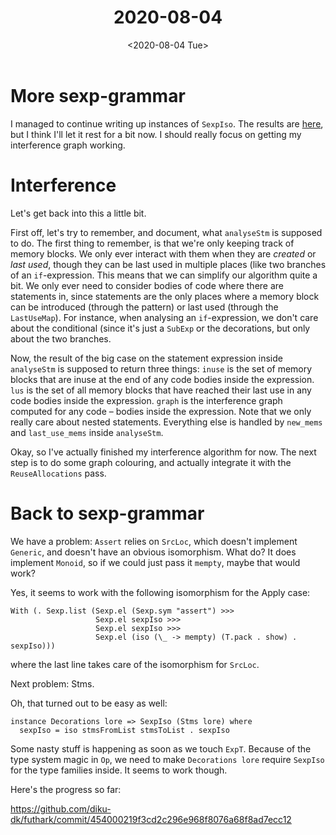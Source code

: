 #+TITLE: 2020-08-04
#+DATE: <2020-08-04 Tue>

* More sexp-grammar

I managed to continue writing up instances of ~SexpIso~. The results are [[https://github.com/diku-dk/futhark/commit/454000219f3cd2c296e968f8076a68f8ad7ecc12][here]],
but I think I'll let it rest for a bit now. I should really focus on getting my
interference graph working.

* Interference

Let's get back into this a little bit.

First off, let's try to remember, and document, what ~analyseStm~ is supposed to
do. The first thing to remember, is that we're only keeping track of memory
blocks. We only ever interact with them when they are /created/ or /last used/,
though they can be last used in multiple places (like two branches of an
~if~-expression. This means that we can simplify our algorithm quite a bit. We
only ever need to consider bodies of code where there are statements in, since
statements are the only places where a memory block can be introduced (through
the pattern) or last used (through the ~LastUseMap~). For instance, when
analysing an ~if~-expression, we don't care about the conditional (since it's
just a ~SubExp~ or the decorations, but only about the two branches.

Now, the result of the big case on the statement expression inside ~analyseStm~
is supposed to return three things: ~inuse~ is the set of memory blocks that are
inuse at the end of any code bodies inside the expression. ~lus~ is the set of
all memory blocks that have reached their last use in any code bodies inside the
expression. ~graph~ is the interference graph computed for any code -- bodies
inside the expression. Note that we only really care about nested
statements. Everything else is handled by ~new_mems~ and ~last_use_mems~ inside
~analyseStm~.

Okay, so I've actually finished my interference algorithm for now. The next step
is to do some graph colouring, and actually integrate it with the
~ReuseAllocations~ pass.

* Back to sexp-grammar

We have a problem: ~Assert~ relies on ~SrcLoc~, which doesn't implement
~Generic~, and doesn't have an obvious isomorphism. What do? It does implement
~Monoid~, so if we could just pass it ~mempty~, maybe that would work?

Yes, it seems to work with the following isomorphism for the Apply case:

#+begin_src haskell -n -r -l "-- ref:%s"
  With (. Sexp.list (Sexp.el (Sexp.sym "assert") >>>
                     Sexp.el sexpIso >>>
                     Sexp.el sexpIso >>>
                     Sexp.el (iso (\_ -> mempty) (T.pack . show) . sexpIso)))
#+end_src

where the last line takes care of the isomorphism for ~SrcLoc~.

Next problem: Stms.

Oh, that turned out to be easy as well:

#+begin_src haskell -n -r -l "-- ref:%s"
instance Decorations lore => SexpIso (Stms lore) where
  sexpIso = iso stmsFromList stmsToList . sexpIso
#+end_src

Some nasty stuff is happening as soon as we touch ~ExpT~. Because of the type
system magic in ~Op~, we need to make ~Decorations lore~ require ~SexpIso~ for
the type families inside. It seems to work though.

Here's the progress so far:

https://github.com/diku-dk/futhark/commit/454000219f3cd2c296e968f8076a68f8ad7ecc12

